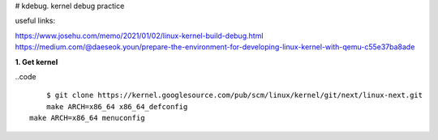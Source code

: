 # kdebug. kernel debug practice

useful links:

https://www.josehu.com/memo/2021/01/02/linux-kernel-build-debug.html
https://medium.com/@daeseok.youn/prepare-the-environment-for-developing-linux-kernel-with-qemu-c55e37ba8ade

**1. Get kernel**

..code ::

	$ git clone https://kernel.googlesource.com/pub/scm/linux/kernel/git/next/linux-next.git
	make ARCH=x86_64 x86_64_defconfig
    make ARCH=x86_64 menuconfig


